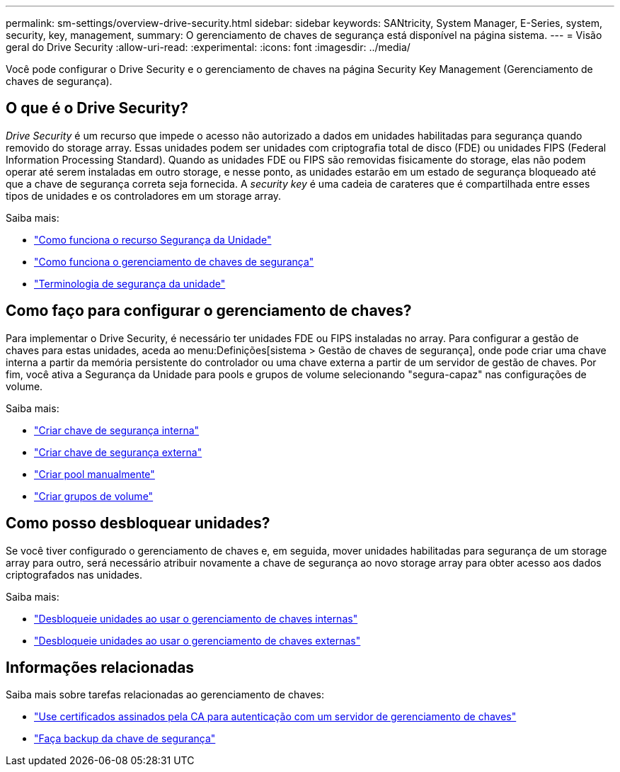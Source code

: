 ---
permalink: sm-settings/overview-drive-security.html 
sidebar: sidebar 
keywords: SANtricity, System Manager, E-Series, system, security, key, management, 
summary: O gerenciamento de chaves de segurança está disponível na página sistema. 
---
= Visão geral do Drive Security
:allow-uri-read: 
:experimental: 
:icons: font
:imagesdir: ../media/


[role="lead"]
Você pode configurar o Drive Security e o gerenciamento de chaves na página Security Key Management (Gerenciamento de chaves de segurança).



== O que é o Drive Security?

_Drive Security_ é um recurso que impede o acesso não autorizado a dados em unidades habilitadas para segurança quando removido do storage array. Essas unidades podem ser unidades com criptografia total de disco (FDE) ou unidades FIPS (Federal Information Processing Standard). Quando as unidades FDE ou FIPS são removidas fisicamente do storage, elas não podem operar até serem instaladas em outro storage, e nesse ponto, as unidades estarão em um estado de segurança bloqueado até que a chave de segurança correta seja fornecida. A _security key_ é uma cadeia de carateres que é compartilhada entre esses tipos de unidades e os controladores em um storage array.

Saiba mais:

* link:how-the-drive-security-feature-works.html["Como funciona o recurso Segurança da Unidade"]
* link:how-security-key-management-works.html["Como funciona o gerenciamento de chaves de segurança"]
* link:drive-security-terminology.html["Terminologia de segurança da unidade"]




== Como faço para configurar o gerenciamento de chaves?

Para implementar o Drive Security, é necessário ter unidades FDE ou FIPS instaladas no array. Para configurar a gestão de chaves para estas unidades, aceda ao menu:Definições[sistema > Gestão de chaves de segurança], onde pode criar uma chave interna a partir da memória persistente do controlador ou uma chave externa a partir de um servidor de gestão de chaves. Por fim, você ativa a Segurança da Unidade para pools e grupos de volume selecionando "segura-capaz" nas configurações de volume.

Saiba mais:

* link:create-internal-security-key.html["Criar chave de segurança interna"]
* link:create-external-security-key.html["Criar chave de segurança externa"]
* link:../sm-storage/create-pool-manually.html["Criar pool manualmente"]
* link:../sm-storage/create-volume-group.html["Criar grupos de volume"]




== Como posso desbloquear unidades?

Se você tiver configurado o gerenciamento de chaves e, em seguida, mover unidades habilitadas para segurança de um storage array para outro, será necessário atribuir novamente a chave de segurança ao novo storage array para obter acesso aos dados criptografados nas unidades.

Saiba mais:

* link:unlock-drives-using-an-internal-security-key.html["Desbloqueie unidades ao usar o gerenciamento de chaves internas"]
* link:unlock-drives-using-an-external-security-key.html["Desbloqueie unidades ao usar o gerenciamento de chaves externas"]




== Informações relacionadas

Saiba mais sobre tarefas relacionadas ao gerenciamento de chaves:

* link:use-ca-signed-certificates-for-authentication-with-a-key-management-server.html["Use certificados assinados pela CA para autenticação com um servidor de gerenciamento de chaves"]
* link:back-up-security-key.html["Faça backup da chave de segurança"]

